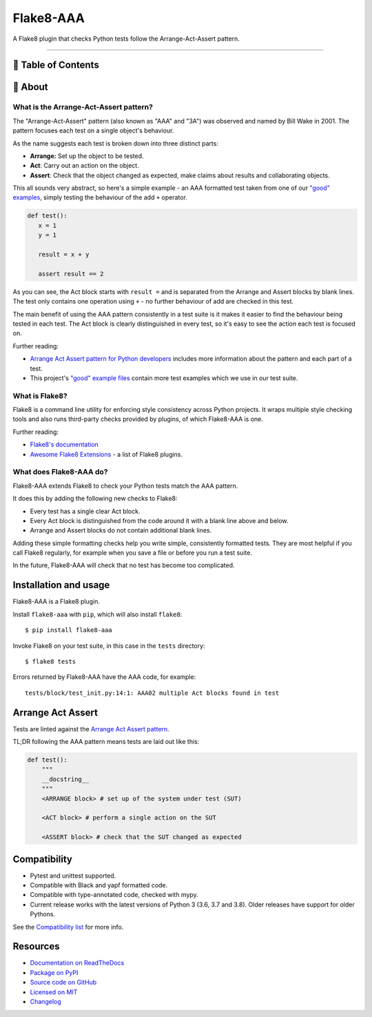 Flake8-AAA
==========

.. image:: https://img.shields.io/travis/com/jamescooke/flake8-aaa/master.svg
    :target: https://travis-ci.com/jamescooke/flake8-aaa/branches
    :alt: Travis build

.. image:: https://img.shields.io/readthedocs/flake8-aaa.svg
    :alt: Read the Docs
    :target: https://flake8-aaa.readthedocs.io/

.. image:: https://img.shields.io/pypi/v/flake8-aaa.svg
    :alt: PyPI
    :target: https://pypi.org/project/flake8-aaa/

.. image:: https://img.shields.io/pypi/pyversions/flake8-aaa.svg
    :alt: PyPI - Python Version
    :target: https://pypi.org/project/flake8-aaa/

.. image:: https://img.shields.io/github/license/jamescooke/flake8-aaa.svg
    :alt: flake8-aaa is licensed under the MIT License
    :target: https://github.com/jamescooke/flake8-aaa/blob/master/LICENSE

..

A Flake8 plugin that checks Python tests follow the Arrange-Act-Assert pattern.

----------

📝 Table of Contents
-------------------

🧐 About
-------

What is the Arrange-Act-Assert pattern?
.......................................

The "Arrange-Act-Assert" pattern (also known as "AAA" and "3A") was observed
and named by Bill Wake in 2001. The pattern focuses each test on a single
object's behaviour.

As the name suggests each test is broken down into three distinct parts:

* **Arrange:** Set up the object to be tested.

* **Act**: Carry out an action on the object.

* **Assert**: Check that the object changed as expected, make claims about
  results and collaborating objects.

This all sounds very abstract, so here's a simple example - an AAA formatted
test taken from one of our `"good" examples
<https://github.com/jamescooke/flake8-aaa/blob/master/examples/good/test_example.py>`_,
simply testing the behaviour of the add ``+`` operator.

.. code-block:: python

   def test():
      x = 1
      y = 1

      result = x + y

      assert result == 2

As you can see, the Act block starts with ``result =`` and is separated from
the Arrange and Assert blocks by blank lines. The test only contains one
operation using ``+`` - no further behaviour of add are checked in this test.

The main benefit of using the AAA pattern consistently in a test suite is it
makes it easier to find the behaviour being tested in each test. The Act block
is clearly distinguished in every test, so it's easy to see the action each
test is focused on.

Further reading:

* `Arrange Act Assert pattern for Python developers
  <https://jamescooke.info/arrange-act-assert-pattern-for-python-developers.html>`_
  includes more information about the pattern and each part of a test.

* This project's `"good" example files
  <https://github.com/jamescooke/flake8-aaa/tree/master/examples/good>`_
  contain more test examples which we use in our test suite.

What is Flake8?
...............

Flake8 is a command line utility for enforcing style consistency across Python
projects. It wraps multiple style checking tools and also runs third-party
checks provided by plugins, of which Flake8-AAA is one.

Further reading:

* `Flake8's documentation <https://flake8.pycqa.org/en/latest/>`_ 

* `Awesome Flake8 Extensions
  <https://github.com/DmytroLitvinov/awesome-flake8-extensions/>`_ - a list of
  Flake8 plugins.

What does Flake8-AAA do?
........................

Flake8-AAA extends Flake8 to check your Python tests match the AAA pattern.

It does this by adding the following new checks to Flake8:

* Every test has a single clear Act block.

* Every Act block is distinguished from the code around it with a blank line
  above and below.

* Arrange and Assert blocks do not contain additional blank lines.

Adding these simple formatting checks help you write simple, consistently
formatted tests. They are most helpful if you call Flake8 regularly, for
example when you save a file or before you run a test suite.

In the future, Flake8-AAA will check that no test has become too complicated.

Installation and usage
----------------------

Flake8-AAA is a Flake8 plugin.

Install ``flake8-aaa`` with ``pip``, which will also install ``flake8``::

    $ pip install flake8-aaa

Invoke Flake8 on your test suite, in this case in the ``tests`` directory::

    $ flake8 tests

Errors returned by Flake8-AAA have the AAA code, for example::

    tests/block/test_init.py:14:1: AAA02 multiple Act blocks found in test

Arrange Act Assert
------------------

Tests are linted against the `Arrange Act Assert pattern
<http://jamescooke.info/arrange-act-assert-pattern-for-python-developers.html>`_.

TL;DR following the AAA pattern means tests are laid out like this:

.. code-block:: python

    def test():
        """
        __docstring__
        """
        <ARRANGE block> # set up of the system under test (SUT)
 
        <ACT block> # perform a single action on the SUT
 
        <ASSERT block> # check that the SUT changed as expected




Compatibility
-------------

* Pytest and unittest supported.

* Compatible with Black and yapf formatted code.

* Compatible with type-annotated code, checked with mypy.

* Current release works with the latest versions of Python 3 (3.6, 3.7 and
  3.8). Older releases have support for older Pythons.

See the `Compatibility list
<https://flake8-aaa.readthedocs.io/en/stable/compatibility.html>`_ for more
info.


Resources
---------

* `Documentation on ReadTheDocs <https://flake8-aaa.readthedocs.io/>`_

* `Package on PyPI <https://pypi.org/project/flake8-aaa/>`_

* `Source code on GitHub <https://github.com/jamescooke/flake8-aaa>`_

* `Licensed on MIT <https://github.com/jamescooke/flake8-aaa/blob/master/LICENSE>`_

* `Changelog <https://github.com/jamescooke/flake8-aaa/blob/master/CHANGELOG.rst>`_
